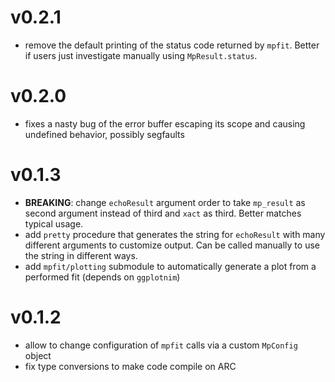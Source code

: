 * v0.2.1
- remove the default printing of the status code returned by
  ~mpfit~. Better if users just investigate manually using ~MpResult.status~.
* v0.2.0
- fixes a nasty bug of the error buffer escaping its scope and causing
  undefined behavior, possibly segfaults 
* v0.1.3
- *BREAKING*: change =echoResult= argument order to take =mp_result=
  as second argument instead of third and =xact= as third. Better
  matches typical usage.
- add =pretty= procedure that generates the string for =echoResult=
  with many different arguments to customize output. Can be called
  manually to use the string in different ways.
- add =mpfit/plotting= submodule to automatically generate a plot from
  a performed fit (depends on =ggplotnim=)
* v0.1.2
- allow to change configuration of =mpfit= calls via a custom
  =MpConfig= object
- fix type conversions to make code compile on ARC  
